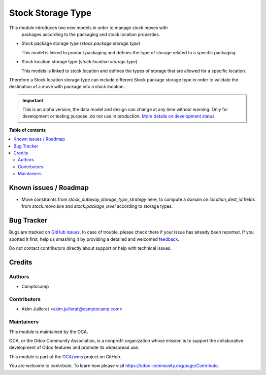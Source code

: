 ==================
Stock Storage Type
==================

.. !!!!!!!!!!!!!!!!!!!!!!!!!!!!!!!!!!!!!!!!!!!!!!!!!!!!
   !! This file is generated by oca-gen-addon-readme !!
   !! changes will be overwritten.                   !!
   !!!!!!!!!!!!!!!!!!!!!!!!!!!!!!!!!!!!!!!!!!!!!!!!!!!!

.. |badge1| image:: https://img.shields.io/badge/maturity-Alpha-red.png
    :target: https://odoo-community.org/page/development-status
    :alt: Alpha
.. |badge2| image:: https://img.shields.io/badge/licence-AGPL--3-blue.png
    :target: http://www.gnu.org/licenses/agpl-3.0-standalone.html
    :alt: License: AGPL-3
.. |badge3| image:: https://img.shields.io/badge/github-OCA%2Fwms-lightgray.png?logo=github
    :target: https://github.com/OCA/wms/tree/12.0/stock_storage_type
    :alt: OCA/wms
.. |badge4| image:: https://img.shields.io/badge/weblate-Translate%20me-F47D42.png
    :target: https://translation.odoo-community.org/projects/wms-12-0/wms-12-0-stock_storage_type
    :alt: Translate me on Weblate
.. |badge5| image:: https://img.shields.io/badge/runbot-Try%20me-875A7B.png
    :target: https://runbot.odoo-community.org/runbot/285/12.0
    :alt: Try me on Runbot

|badge1| |badge2| |badge3| |badge4| |badge5| 

This module introduces two new models in order to manage stock moves with
 packages according to the packaging and stock location properties.

* Stock package storage type (`stock.package.storage.type`)

  This model is linked to product.packaging and defines the type of storage
  related to a specific packaging.

* Stock location storage type (`stock.location.storage.type`)

  This models is linked to stock.location and defines the types of storage
  that are allowed for a specific location.

Therefore a Stock location storage type can include different Stock package
storage type in order to validate the destination of a move with package into a
stock location.

.. IMPORTANT::
   This is an alpha version, the data model and design can change at any time without warning.
   Only for development or testing purpose, do not use in production.
   `More details on development status <https://odoo-community.org/page/development-status>`_

**Table of contents**

.. contents::
   :local:

Known issues / Roadmap
======================

* Move constraints from `stock_putaway_storage_type_strategy` here, to compute
  a domain on `location_dest_id` fields from `stock.move.line` and
  `stock.package_level` according to storage types.

Bug Tracker
===========

Bugs are tracked on `GitHub Issues <https://github.com/OCA/wms/issues>`_.
In case of trouble, please check there if your issue has already been reported.
If you spotted it first, help us smashing it by providing a detailed and welcomed
`feedback <https://github.com/OCA/wms/issues/new?body=module:%20stock_storage_type%0Aversion:%2012.0%0A%0A**Steps%20to%20reproduce**%0A-%20...%0A%0A**Current%20behavior**%0A%0A**Expected%20behavior**>`_.

Do not contact contributors directly about support or help with technical issues.

Credits
=======

Authors
~~~~~~~

* Camptocamp

Contributors
~~~~~~~~~~~~

* Akim Juillerat <akim.juillerat@camptocamp.com>

Maintainers
~~~~~~~~~~~

This module is maintained by the OCA.

.. image:: https://odoo-community.org/logo.png
   :alt: Odoo Community Association
   :target: https://odoo-community.org

OCA, or the Odoo Community Association, is a nonprofit organization whose
mission is to support the collaborative development of Odoo features and
promote its widespread use.

This module is part of the `OCA/wms <https://github.com/OCA/wms/tree/12.0/stock_storage_type>`_ project on GitHub.

You are welcome to contribute. To learn how please visit https://odoo-community.org/page/Contribute.
